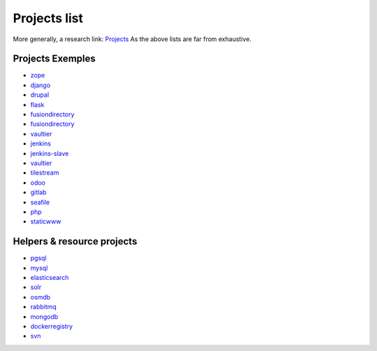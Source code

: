.. _projects_project_list:

Projects list
=================

More generally, a research link: `Projects <https://github.com/makinacorpus?utf8=%E2%9C%93&query=corpus->`_
As the above lists are far from exhaustive.

Projects Exemples
+++++++++++++++++++
- `zope <https://github.com/makinacorpus/corpus-zope>`_
- `django <https://github.com/makinacorpus/corpus-django>`_
- `drupal <https://github.com/makinacorpus/corpus-drupal>`_
- `flask <https://github.com/makinacorpus/corpus-flask>`_
- `fusiondirectory <https://github.com/makinacorpus/corpus-fusiondirectory>`_
- `fusiondirectory <https://github.com/makinacorpus/corpus-fusiondirectory>`_
- `vaultier <https://github.com/makinacorpus/corpus-vaultier>`_
- `jenkins <https://github.com/makinacorpus/corpus-jenkins>`_
- `jenkins-slave <https://github.com/makinacorpus/corpus-jenkins-slave>`_
- `vaultier <https://github.com/makinacorpus/corpus-vaultier>`_
- `tilestream <https://github.com/makinacorpus/corpus-tilestream>`_
- `odoo <https://github.com/makinacorpus/corpus-odoo>`_
- `gitlab <https://github.com/makinacorpus/corpus-gitlab>`_
- `seafile <https://github.com/makinacorpus/corpus-seafile>`_
- `php <https://github.com/makinacorpus/corpus-php>`_
- `staticwww <https://github.com/makinacorpus/corpus-staticwww>`_

Helpers & resource projects
++++++++++++++++++++++++++++++
- `pgsql <https://github.com/makinacorpus/corpus-pgsql>`_
- `mysql <https://github.com/makinacorpus/corpus-mysql>`_
- `elasticsearch <https://github.com/makinacorpus/corpus-elasticsearch>`_
- `solr <https://github.com/makinacorpus/corpus-solr>`_
- `osmdb <https://github.com/makinacorpus/corpus-osmdb>`_
- `rabbitmq <https://github.com/makinacorpus/corpus-rabbitmq>`_
- `mongodb <https://github.com/makinacorpus/corpus-mongodb>`_
- `dockerregistry <https://github.com/makinacorpus/corpus-dockerregistry>`_
- `svn <https://github.com/makinacorpus/corpus-svn>`_

